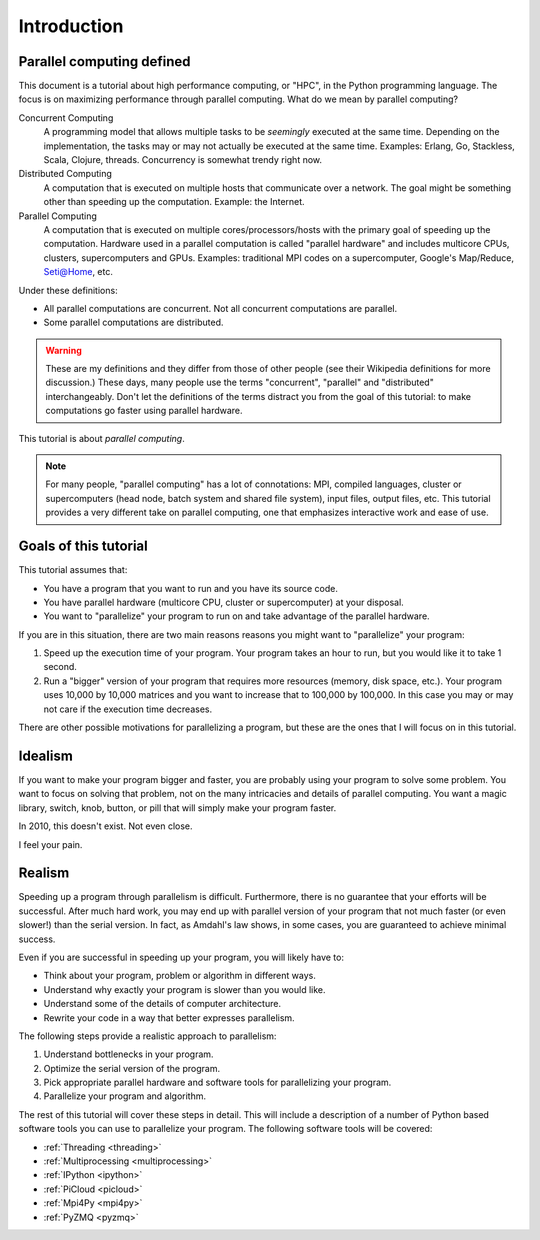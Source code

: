 .. _intro:

============
Introduction
============

Parallel computing defined
==========================

This document is a tutorial about high performance computing, or "HPC", in the
Python programming language. The focus is on maximizing performance through 
parallel computing. What do we mean by parallel computing?

Concurrent Computing
    A programming model that allows multiple tasks to be *seemingly* executed
    at the same time. Depending on the implementation, the tasks may or may
    not actually be executed at the same time. Examples: Erlang, Go,
    Stackless, Scala, Clojure, threads. Concurrency is somewhat trendy right
    now.

Distributed Computing
    A computation that is executed on multiple hosts that communicate over a
    network. The goal might be something other than speeding up the 
    computation. Example: the Internet.

Parallel Computing
    A computation that is executed on multiple cores/processors/hosts with
    the primary goal of speeding up the computation. Hardware used in a 
    parallel computation is called "parallel hardware" and includes 
    multicore CPUs, clusters, supercomputers and GPUs. Examples: traditional
    MPI codes on a supercomputer, Google's Map/Reduce, Seti@Home, etc.

Under these definitions:

* All parallel computations are concurrent. Not all concurrent computations
  are parallel.
* Some parallel computations are distributed.

.. warning::
    These are my definitions and they differ from those of other people (see
    their Wikipedia definitions for more discussion.) These days, many people
    use the terms  "concurrent", "parallel" and "distributed" interchangeably. 
    Don't let the definitions of the terms distract you from the goal of this 
    tutorial: to make computations go faster using parallel hardware.

This tutorial is about *parallel computing*.

.. note::
    For many people, "parallel computing" has a lot of connotations: MPI,
    compiled languages, cluster or supercomputers (head node, batch
    system and shared file system), input files, output files, etc. This
    tutorial provides a very different take on parallel computing, one that
    emphasizes interactive work and ease of use.

Goals of this tutorial
======================

This tutorial assumes that:

* You have a program that you want to run and you have its source code.
* You have parallel hardware (multicore CPU, cluster or supercomputer) at 
  your disposal.
* You want to "parallelize" your program to run on and take advantage of 
  the parallel hardware.

If you are in this situation, there are two main reasons reasons you might
want to "parallelize" your program:

1. Speed up the execution time of your program. Your program takes an hour
   to run, but you would like it to take 1 second.
2. Run a "bigger" version of your program that requires more resources 
   (memory, disk space, etc.). Your program uses 10,000 by 10,000 matrices
   and you want to increase that to 100,000 by 100,000. In this case you
   may or may not care if the execution time decreases.

There are other possible motivations for parallelizing a program, but these
are the ones that I will focus on in this tutorial.

Idealism
========

If you want to make your program bigger and faster, you are probably using
your program to solve some problem. You want to focus on solving that problem,
not on the many intricacies and details of parallel computing. You want a
magic library, switch, knob, button, or pill that will simply make your
program faster.

In 2010, this doesn't exist. Not even close.

I feel your pain.

Realism
=======

Speeding up a program through parallelism is difficult. Furthermore, there
is no guarantee that your efforts will be successful. After much hard work,
you may end up with parallel version of your program that not much faster
(or even slower!) than the serial version. In fact, as Amdahl's law
shows, in some cases, you are guaranteed to achieve minimal success.

Even if you are successful in speeding up your program, you will likely
have to:

* Think about your program, problem or algorithm in different ways.
* Understand why exactly your program is slower than you would like.
* Understand some of the details of computer architecture.
* Rewrite your code in a way that better expresses parallelism.

The following steps provide a realistic approach to parallelism:

1. Understand bottlenecks in your program.
2. Optimize the serial version of the program.
3. Pick appropriate parallel hardware and software tools for parallelizing
   your program.
4. Parallelize your program and algorithm.

The rest of this tutorial will cover these steps in detail. This will include
a description of a number of Python based software tools you can use to 
parallelize your program. The following software tools will be covered:

* :ref:`Threading <threading>`
* :ref:`Multiprocessing <multiprocessing>`
* :ref:`IPython <ipython>`
* :ref:`PiCloud <picloud>`
* :ref:`Mpi4Py <mpi4py>`
* :ref:`PyZMQ <pyzmq>`
